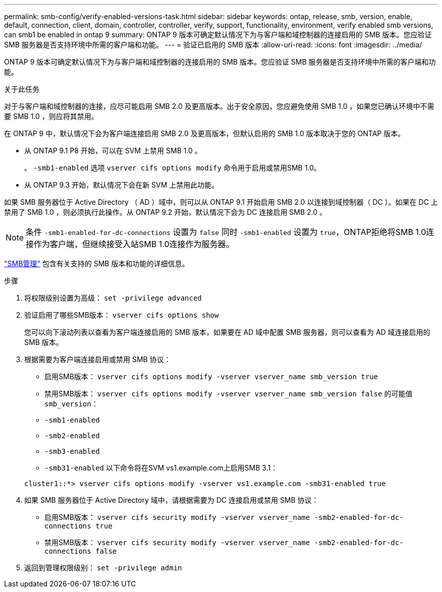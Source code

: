 ---
permalink: smb-config/verify-enabled-versions-task.html 
sidebar: sidebar 
keywords: ontap, release, smb, version, enable, default, connection, client, domain, controller, controller, verify, support, functionality, environment, verify enabled smb versions, can smb1 be enabled in ontap 9 
summary: ONTAP 9 版本可确定默认情况下为与客户端和域控制器的连接启用的 SMB 版本。您应验证 SMB 服务器是否支持环境中所需的客户端和功能。 
---
= 验证已启用的 SMB 版本
:allow-uri-read: 
:icons: font
:imagesdir: ../media/


[role="lead"]
ONTAP 9 版本可确定默认情况下为与客户端和域控制器的连接启用的 SMB 版本。您应验证 SMB 服务器是否支持环境中所需的客户端和功能。

.关于此任务
对于与客户端和域控制器的连接，应尽可能启用 SMB 2.0 及更高版本。出于安全原因，您应避免使用 SMB 1.0 ，如果您已确认环境中不需要 SMB 1.0 ，则应将其禁用。

在 ONTAP 9 中，默认情况下会为客户端连接启用 SMB 2.0 及更高版本，但默认启用的 SMB 1.0 版本取决于您的 ONTAP 版本。

* 从 ONTAP 9.1 P8 开始，可以在 SVM 上禁用 SMB 1.0 。
+
。 `-smb1-enabled` 选项 `vserver cifs options modify` 命令用于启用或禁用SMB 1.0。

* 从 ONTAP 9.3 开始，默认情况下会在新 SVM 上禁用此功能。


如果 SMB 服务器位于 Active Directory （ AD ）域中，则可以从 ONTAP 9.1 开始启用 SMB 2.0 以连接到域控制器（ DC ）。如果在 DC 上禁用了 SMB 1.0 ，则必须执行此操作。从 ONTAP 9.2 开始，默认情况下会为 DC 连接启用 SMB 2.0 。

[NOTE]
====
条件 `-smb1-enabled-for-dc-connections` 设置为 `false` 同时 `-smb1-enabled` 设置为 `true`，ONTAP拒绝将SMB 1.0连接作为客户端，但继续接受入站SMB 1.0连接作为服务器。

====
link:../smb-admin/index.html["SMB管理"] 包含有关支持的 SMB 版本和功能的详细信息。

.步骤
. 将权限级别设置为高级： `set -privilege advanced`
. 验证启用了哪些SMB版本： `vserver cifs options show`
+
您可以向下滚动列表以查看为客户端连接启用的 SMB 版本，如果要在 AD 域中配置 SMB 服务器，则可以查看为 AD 域连接启用的 SMB 版本。

. 根据需要为客户端连接启用或禁用 SMB 协议：
+
** 启用SMB版本： `vserver cifs options modify -vserver vserver_name smb_version true`
** 禁用SMB版本： `vserver cifs options modify -vserver vserver_name smb_version false`
的可能值 `smb_version`：
** `-smb1-enabled`
** `-smb2-enabled`
** `-smb3-enabled`
** `-smb31-enabled`
以下命令将在SVM vs1.example.com上启用SMB 3.1：


+
[listing]
----

cluster1::*> vserver cifs options modify -vserver vs1.example.com -smb31-enabled true
----
. 如果 SMB 服务器位于 Active Directory 域中，请根据需要为 DC 连接启用或禁用 SMB 协议：
+
** 启用SMB版本： `vserver cifs security modify -vserver vserver_name -smb2-enabled-for-dc-connections true`
** 禁用SMB版本： `vserver cifs security modify -vserver vserver_name -smb2-enabled-for-dc-connections false`


. 返回到管理权限级别： `set -privilege admin`

